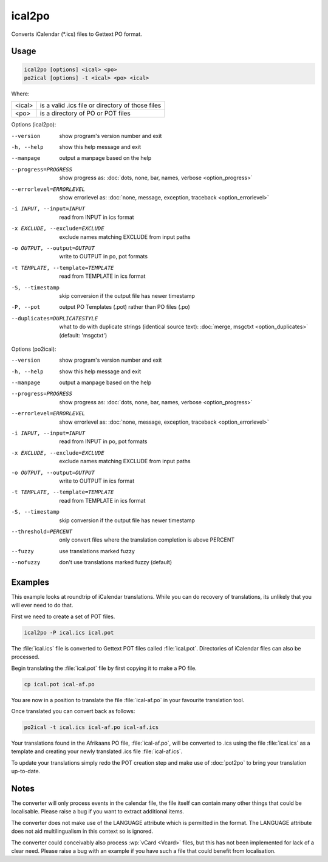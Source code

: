 .. _ical2po:
.. _po2ical:

ical2po
*******

.. versionadded:: 1.2

Converts iCalendar (\*.ics) files to Gettext PO format.


.. _ical2po#usage:

Usage
=====

.. code-block:: console

  ical2po [options] <ical> <po>
  po2ical [options] -t <ical> <po> <ical>


Where:

+---------+---------------------------------------------------+
| <ical>  | is a valid .ics file or directory of those files  |
+---------+---------------------------------------------------+
| <po>    | is a directory of PO or POT files                 |
+---------+---------------------------------------------------+


Options (ical2po):

--version           show program's version number and exit
-h, --help          show this help message and exit
--manpage           output a manpage based on the help
--progress=PROGRESS    show progress as: :doc:`dots, none, bar, names, verbose <option_progress>`
--errorlevel=ERRORLEVEL
                      show errorlevel as: :doc:`none, message, exception,
                      traceback <option_errorlevel>`
-i INPUT, --input=INPUT      read from INPUT in ics format
-x EXCLUDE, --exclude=EXCLUDE  exclude names matching EXCLUDE from input paths
-o OUTPUT, --output=OUTPUT     write to OUTPUT in po, pot formats
-t TEMPLATE, --template=TEMPLATE  read from TEMPLATE in ics format
-S, --timestamp       skip conversion if the output file has newer timestamp
-P, --pot    output PO Templates (.pot) rather than PO files (.po)
--duplicates=DUPLICATESTYLE
                      what to do with duplicate strings (identical source
                      text): :doc:`merge, msgctxt <option_duplicates>`
                      (default: 'msgctxt')


Options (po2ical):

--version            show program's version number and exit
-h, --help           show this help message and exit
--manpage            output a manpage based on the help
--progress=PROGRESS    show progress as: :doc:`dots, none, bar, names, verbose <option_progress>`
--errorlevel=ERRORLEVEL
                      show errorlevel as: :doc:`none, message, exception,
                      traceback <option_errorlevel>`
-i INPUT, --input=INPUT  read from INPUT in po, pot formats
-x EXCLUDE, --exclude=EXCLUDE   exclude names matching EXCLUDE from input paths
-o OUTPUT, --output=OUTPUT      write to OUTPUT in ics format
-t TEMPLATE, --template=TEMPLATE  read from TEMPLATE in ics format
-S, --timestamp      skip conversion if the output file has newer timestamp
--threshold=PERCENT  only convert files where the translation completion is above PERCENT
--fuzzy              use translations marked fuzzy
--nofuzzy            don't use translations marked fuzzy (default)


.. _ical2po#examples:

Examples
========

This example looks at roundtrip of iCalendar translations. While you can do
recovery of translations, its unlikely that you will ever need to do that.

First we need to create a set of POT files.

.. code-block:: console

  ical2po -P ical.ics ical.pot


The :file:`ical.ics` file is converted to Gettext POT files called
:file:`ical.pot`. Directories of iCalendar files can also be processed.

Begin translating the :file:`ical.pot` file by first copying it to make a PO
file.

.. code-block:: console

  cp ical.pot ical-af.po


You are now in a position to translate the file :file:`ical-af.po` in your
favourite translation tool.

Once translated you can convert back as follows:

.. code-block:: console

  po2ical -t ical.ics ical-af.po ical-af.ics


Your translations found in the Afrikaans PO file, :file:`ical-af.po`, will be
converted to .ics using the file :file:`ical.ics` as a template and creating
your newly translated .ics file :file:`ical-af.ics`.

To update your translations simply redo the POT creation step and make use of
:doc:`pot2po` to bring your translation up-to-date.


.. _ical2po#notes:

Notes
=====

The converter will only process events in the calendar file, the file itself
can contain many other things that could be localisable.  Please raise a bug if
you want to extract additional items.

The converter does not make use of the LANGUAGE attribute which is permitted in
the format.  The LANGUAGE attribute does not aid multilingualism in this
context so is ignored.

The converter could conceivably also process :wp:`vCard <Vcard>` files, but
this has not been implemented for lack of a clear need.  Please raise a bug
with an example if you have such a file that could benefit from localisation.
